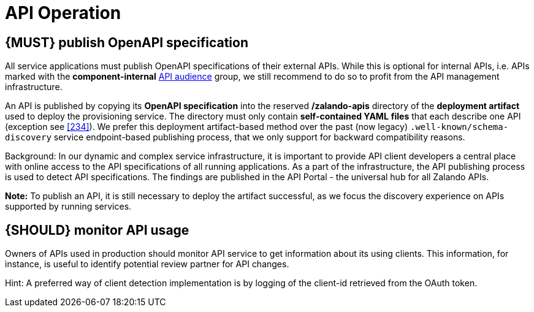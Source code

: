 [[api-operation]]
= API Operation


[#192]
== {MUST} publish OpenAPI specification

All service applications must publish OpenAPI specifications of their external
APIs. While this is optional for internal APIs, i.e. APIs marked with the
*component-internal* <<219, API audience>> group, we still recommend to do so
to profit from the API management infrastructure.

An API is published by copying its *OpenAPI specification* into the reserved
*/zalando-apis* directory of the *deployment artifact* used to deploy the
provisioning service. The directory must only contain *self-contained YAML*
*files* that each describe one API (exception see <<234>>). We prefer this
deployment artifact-based method over the past (now legacy)
`.well-known/schema-discovery` service endpoint-based publishing process, that
we only support for backward compatibility reasons.

Background: In our dynamic and complex service infrastructure, it is important
to provide API client developers a central place with online access to the API
specifications of all running applications. As a part of the infrastructure,
the API publishing process is used to detect API specifications. The findings
are published in the API Portal - the universal hub for all Zalando APIs.

*Note:* To publish an API, it is still necessary to deploy the artifact
successful, as we focus the discovery experience on APIs supported by running
services.


[#193]
== {SHOULD} monitor API usage

Owners of APIs used in production should monitor API service to get
information about its using clients. This information, for instance, is
useful to identify potential review partner for API changes.

Hint: A preferred way of client detection implementation is by logging
of the client-id retrieved from the OAuth token.

